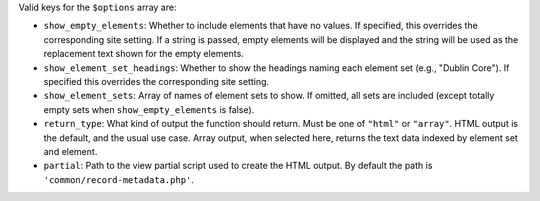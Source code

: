 Valid keys for the ``$options`` array are:
 
* ``show_empty_elements``: Whether to include elements that have no values. If specified, this
  overrides the corresponding site setting. If a string is passed, empty elements will be
  displayed and the string will be used as the replacement text shown for the empty elements.

* ``show_element_set_headings``: Whether to show the headings naming each element set
  (e.g., "Dublin Core"). If specified this overrides the corresponding site setting.

* ``show_element_sets``: Array of names of element sets to show. If omitted, all sets are
  included (except totally empty sets when ``show_empty_elements`` is false).
 
* ``return_type``: What kind of output the function should return. Must be one of ``"html"``
  or ``"array"``. HTML output is the default, and the usual use case. Array output, when
  selected here, returns the text data indexed by element set and element.
 
* ``partial``: Path to the view partial script used to create the HTML output. By default
  the path is ``'common/record-metadata.php'``.
